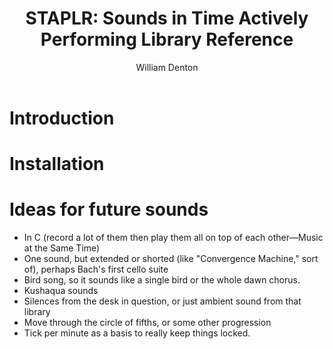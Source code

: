 #+TITLE: STAPLR: Sounds in Time Actively Performing Library Reference
#+AUTHOR: William Denton
#+EMAIL: wtd@pobox.com

#+OPTIONS: num:nil toc:nil ^:nil
#+STARTUP: content align shrink showall

* Introduction

* Installation

* Ideas for future sounds

+ In C (record a lot of them then play them all on top of each other---Music at the Same Time)
+ One sound, but extended or shorted (like "Convergence Machine," sort of), perhaps Bach's first cello suite
+ Bird song, so it sounds like a single bird or the whole dawn chorus.
+ Kushaqua sounds
+ Silences from the desk in question, or just ambient sound from that library
+ Move through the circle of fifths, or some other progression
+ Tick per minute as a basis to really keep things locked.
